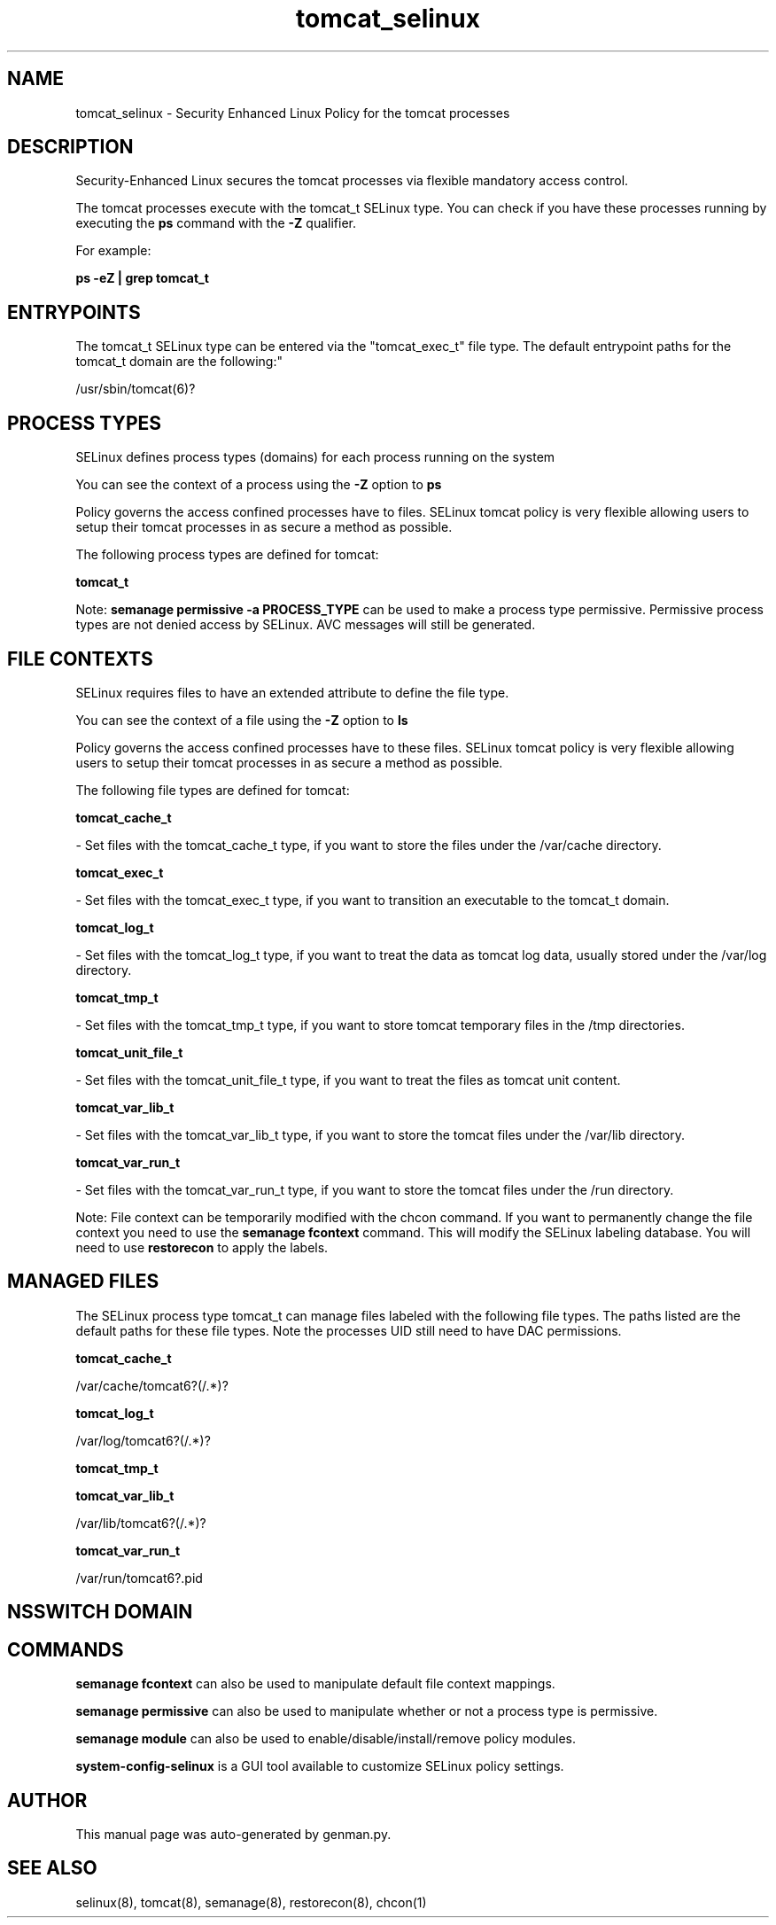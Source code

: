 .TH  "tomcat_selinux"  "8"  "tomcat" "dwalsh@redhat.com" "tomcat SELinux Policy documentation"
.SH "NAME"
tomcat_selinux \- Security Enhanced Linux Policy for the tomcat processes
.SH "DESCRIPTION"

Security-Enhanced Linux secures the tomcat processes via flexible mandatory access control.

The tomcat processes execute with the tomcat_t SELinux type. You can check if you have these processes running by executing the \fBps\fP command with the \fB\-Z\fP qualifier. 

For example:

.B ps -eZ | grep tomcat_t


.SH "ENTRYPOINTS"

The tomcat_t SELinux type can be entered via the "tomcat_exec_t" file type.  The default entrypoint paths for the tomcat_t domain are the following:"

/usr/sbin/tomcat(6)?
.SH PROCESS TYPES
SELinux defines process types (domains) for each process running on the system
.PP
You can see the context of a process using the \fB\-Z\fP option to \fBps\bP
.PP
Policy governs the access confined processes have to files. 
SELinux tomcat policy is very flexible allowing users to setup their tomcat processes in as secure a method as possible.
.PP 
The following process types are defined for tomcat:

.EX
.B tomcat_t 
.EE
.PP
Note: 
.B semanage permissive -a PROCESS_TYPE 
can be used to make a process type permissive. Permissive process types are not denied access by SELinux. AVC messages will still be generated.

.SH FILE CONTEXTS
SELinux requires files to have an extended attribute to define the file type. 
.PP
You can see the context of a file using the \fB\-Z\fP option to \fBls\bP
.PP
Policy governs the access confined processes have to these files. 
SELinux tomcat policy is very flexible allowing users to setup their tomcat processes in as secure a method as possible.
.PP 
The following file types are defined for tomcat:


.EX
.PP
.B tomcat_cache_t 
.EE

- Set files with the tomcat_cache_t type, if you want to store the files under the /var/cache directory.


.EX
.PP
.B tomcat_exec_t 
.EE

- Set files with the tomcat_exec_t type, if you want to transition an executable to the tomcat_t domain.


.EX
.PP
.B tomcat_log_t 
.EE

- Set files with the tomcat_log_t type, if you want to treat the data as tomcat log data, usually stored under the /var/log directory.


.EX
.PP
.B tomcat_tmp_t 
.EE

- Set files with the tomcat_tmp_t type, if you want to store tomcat temporary files in the /tmp directories.


.EX
.PP
.B tomcat_unit_file_t 
.EE

- Set files with the tomcat_unit_file_t type, if you want to treat the files as tomcat unit content.


.EX
.PP
.B tomcat_var_lib_t 
.EE

- Set files with the tomcat_var_lib_t type, if you want to store the tomcat files under the /var/lib directory.


.EX
.PP
.B tomcat_var_run_t 
.EE

- Set files with the tomcat_var_run_t type, if you want to store the tomcat files under the /run directory.


.PP
Note: File context can be temporarily modified with the chcon command.  If you want to permanently change the file context you need to use the 
.B semanage fcontext 
command.  This will modify the SELinux labeling database.  You will need to use
.B restorecon
to apply the labels.

.SH "MANAGED FILES"

The SELinux process type tomcat_t can manage files labeled with the following file types.  The paths listed are the default paths for these file types.  Note the processes UID still need to have DAC permissions.

.br
.B tomcat_cache_t

	/var/cache/tomcat6?(/.*)?
.br

.br
.B tomcat_log_t

	/var/log/tomcat6?(/.*)?
.br

.br
.B tomcat_tmp_t


.br
.B tomcat_var_lib_t

	/var/lib/tomcat6?(/.*)?
.br

.br
.B tomcat_var_run_t

	/var/run/tomcat6?\.pid
.br

.SH NSSWITCH DOMAIN

.SH "COMMANDS"
.B semanage fcontext
can also be used to manipulate default file context mappings.
.PP
.B semanage permissive
can also be used to manipulate whether or not a process type is permissive.
.PP
.B semanage module
can also be used to enable/disable/install/remove policy modules.

.PP
.B system-config-selinux 
is a GUI tool available to customize SELinux policy settings.

.SH AUTHOR	
This manual page was auto-generated by genman.py.

.SH "SEE ALSO"
selinux(8), tomcat(8), semanage(8), restorecon(8), chcon(1)
